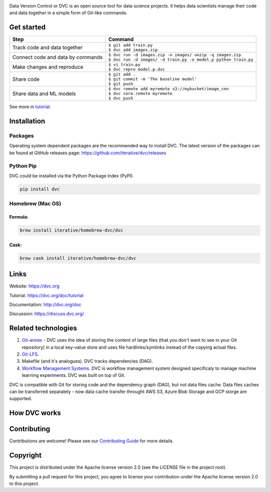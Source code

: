 .. image:: https://img.shields.io/travis/iterative/dvc/master.svg?label=Linux%20%26%20Mac%20OS
  :target: https://travis-ci.org/iterative/dvc

.. image:: https://img.shields.io/appveyor/ci/iterative/dvc/master.svg?label=Windows
  :target: https://ci.appveyor.com/project/iterative/dvc/branch/master

.. image:: https://codeclimate.com/github/iterative/dvc/badges/gpa.svg
  :target: https://codeclimate.com/github/iterative/dvc

.. image:: https://codecov.io/gh/iterative/dvc/branch/master/graph/badge.svg
  :target: https://codecov.io/gh/iterative/dvc

Data Version Control or DVC is an open source tool for data science projects. 
It helps data scientists manage their code and data together in a simple form of Git-like commands.

Get started
===========
+-----------------------------------+-------------------------------------------------------------------+
| Step                              | Command                                                           |
+===================================+===================================================================+
| Track code and data together      | | ``$ git add train.py``                                          |
|                                   | | ``$ dvc add images.zip``                                        |
+-----------------------------------+-------------------------------------------------------------------+
| Connect code and data by commands | | ``$ dvc run -d images.zip -o images/ unzip -q images.zip``      |
|                                   | | ``$ dvc run -d images/ -d train.py -o model.p python train.py`` |
+-----------------------------------+-------------------------------------------------------------------+
| Make changes and reproduce        | | ``$ vi train.py``                                               |
|                                   | | ``$ dvc repro model.p.dvc``                                     |
+-----------------------------------+-------------------------------------------------------------------+
| Share code                        | | ``$ git add .``                                                 |
|                                   | | ``$ git commit -m 'The baseline model'``                        |
|                                   | | ``$ git push``                                                  |
+-----------------------------------+-------------------------------------------------------------------+
| Share data and ML models          | | ``$ dvc remote add myremote s3://mybucket/image_cnn``           |
|                                   | | ``$ dvc core.remote myremote``                                  |
|                                   | | ``$ dvc push``                                                  |
+-----------------------------------+-------------------------------------------------------------------+

See more in `tutorial <https://dvc.org/doc/tutorial>`_.

Installation
============

Packages
--------

Operating system dependent packages are the recommended way to install DVC.
The latest version of the packages can be found at GitHub releases page: https://github.com/iterative/dvc/releases

Python Pip
----------

DVC could be installed via the Python Package Index (PyPI).

.. code-block:: bash

   pip install dvc

Homebrew (Mac OS)
-----------------

Formula:
^^^^^^^^

.. code-block:: bash

   brew install iterative/homebrew-dvc/dvc

Cask:
^^^^^

.. code-block:: bash

   brew cask install iterative/homebrew-dvc/dvc

Links
=====

Website: https://dvc.org

Tutorial: https://dvc.org/doc/tutorial

Documentation: http://dvc.org/doc

Discussion: https://discuss.dvc.org/

Related technologies
====================


#. `Git-annex <https://git-annex.branchable.com/>`_ - DVC uses the idea of storing the content of large files (that you don't want to see in your Git repository) in a local key-value store and uses file hardlinks/symlinks instead of the copying actual files.
#. `Git-LFS <https://git-lfs.github.com/>`_.
#. Makefile (and it's analogues). DVC tracks dependencies (DAG). 
#. `Workflow Management Systems <https://en.wikipedia.org/wiki/Workflow_management_system>`_. DVC is workflow management system designed specificaly to manage machine learning experiments. DVC was built on top of Git.

DVC is compatible with Git for storing code and the dependency graph (DAG), but not data files cache.
Data files caches can be transferred separately - now data cache transfer throught AWS S3, Azure Blob Storage and GCP storge are supported.

How DVC works
=============


.. image:: https://dvc.org/static/img/flow.png
   :target: https://dvc.org/static/img/flow.png
   :alt: how_dvc_works


Contributing
=========
Contributions are welcome! Please see our `Contributing Guide <https://dvc.org/doc/user-guide/contributing/>`_ for more details.

Copyright
=========

This project is distributed under the Apache license version 2.0 (see the LICENSE file in the project root).

By submitting a pull request for this project, you agree to license your contribution under the Apache license version 2.0 to this project.
